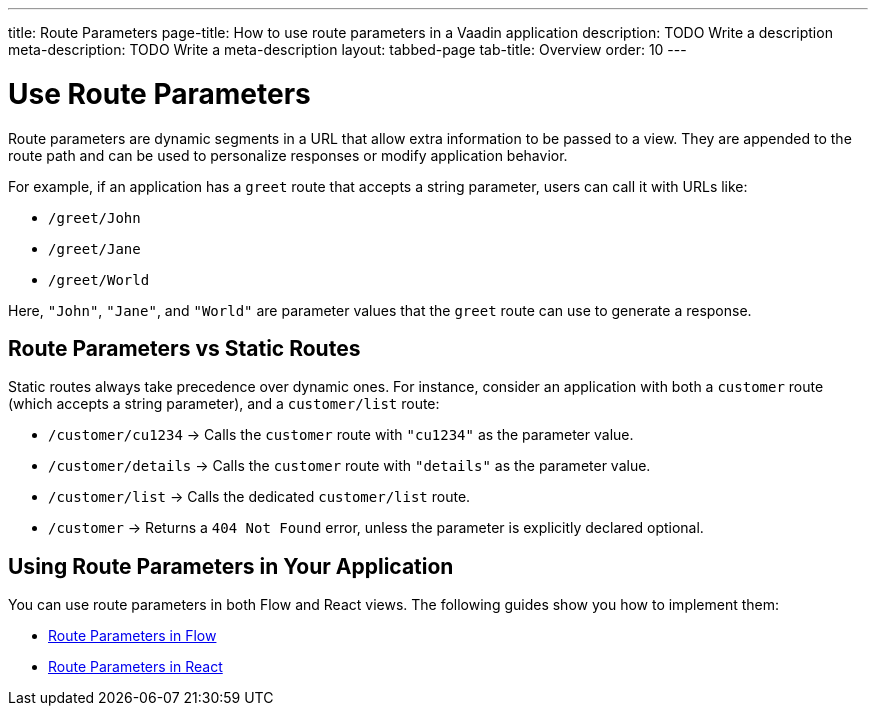 ---
title: Route Parameters
page-title: How to use route parameters in a Vaadin application 
description: TODO Write a description
meta-description: TODO Write a meta-description
layout: tabbed-page
tab-title: Overview
order: 10
---


= Use Route Parameters

Route parameters are dynamic segments in a URL that allow extra information to be passed to a view. They are appended to the route path and can be used to personalize responses or modify application behavior.

For example, if an application has a `greet` route that accepts a string parameter, users can call it with URLs like:

* `/greet/John`
* `/greet/Jane`
* `/greet/World`

Here, `"John"`, `"Jane"`, and `"World"` are parameter values that the `greet` route can use to generate a response.


== Route Parameters vs Static Routes

Static routes always take precedence over dynamic ones. For instance, consider an application with both a `customer` route (which accepts a string parameter), and a `customer/list` route:

* `/customer/cu1234` -> Calls the `customer` route with `"cu1234"` as the parameter value.
* `/customer/details` -> Calls the `customer` route with `"details"` as the parameter value.
* `/customer/list` -> Calls the dedicated `customer/list` route.
* `/customer` -> Returns a `404 Not Found` error, unless the parameter is explicitly declared optional.

== Using Route Parameters in Your Application

You can use route parameters in both Flow and React views. The following guides show you how to implement them:

* <<flow#,Route Parameters in Flow>>
* <<react#,Route Parameters in React>>
